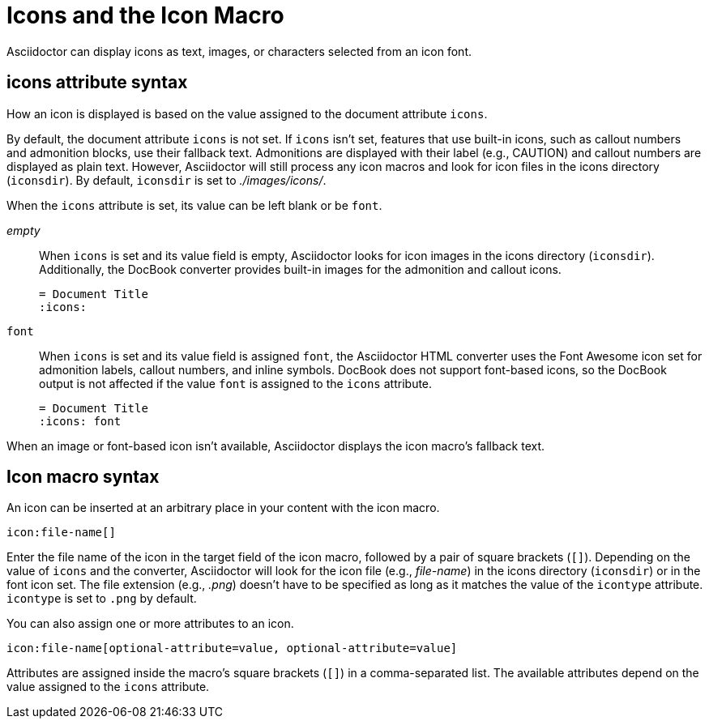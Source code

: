 = Icons and the Icon Macro

Asciidoctor can display icons as text, images, or characters selected from an icon font.

== icons attribute syntax

How an icon is displayed is based on the value assigned to the document attribute `icons`.

By default, the document attribute `icons` is not set.
If `icons` isn't set, features that use built-in icons, such as callout numbers and admonition blocks, use their fallback text.
Admonitions are displayed with their label (e.g., CAUTION) and callout numbers are displayed as plain text.
However, Asciidoctor will still process any icon macros and look for icon files in the icons directory (`iconsdir`).
By default, `iconsdir` is set to [.path]_./images/icons/_.
//The icon file extension is set using the `icontype` attribute, which defaults to PNG (`.png`).

When the `icons` attribute is set, its value can be left blank or be `font`.

_empty_:: When `icons` is set and its value field is empty, Asciidoctor looks for icon images in the icons directory (`iconsdir`).
Additionally, the DocBook converter provides built-in images for the admonition and callout icons.
+
[source]
----
= Document Title
:icons:
----

`font`:: When `icons` is set and its value field is assigned `font`, the Asciidoctor HTML converter uses the Font Awesome icon set for admonition labels, callout numbers, and inline symbols.
DocBook does not support font-based icons, so the DocBook output is not affected if the value `font` is assigned to the `icons` attribute.
+
[source]
----
= Document Title
:icons: font
----

When an image or font-based icon isn't available, Asciidoctor displays the icon macro's fallback text.

== Icon macro syntax

An icon can be inserted at an arbitrary place in your content with the icon macro.

[source]
----
icon:file-name[]
----

Enter the file name of the icon in the target field of the icon macro, followed by a pair of square brackets (`[]`).
Depending on the value of `icons` and the converter, Asciidoctor will look for the icon file (e.g., [.path]_file-name_) in the icons directory (`iconsdir`) or in the font icon set.
The file extension (e.g., _.png_) doesn't have to be specified as long as it matches the value of the `icontype` attribute.
`icontype` is set to `.png` by default.

You can also assign one or more attributes to an icon.

[source]
----
icon:file-name[optional-attribute=value, optional-attribute=value]
----

Attributes are assigned inside the macro's square brackets (`[]`) in a comma-separated list.
The available attributes depend on the value assigned to the `icons` attribute.

////
.Relationship to the inline image macro
--
The inline icon macro is similar to the inline image macro with a few exceptions:

* If the icons attribute has the value font, the macro will translate to a font-based icon in the HTML converter (e.g., `<i class="icon-tags"></i>`)
* If the icons attribute does not have the value font, or the converter is DocBook, the macro will insert an image into the document that resolves to a file in the iconsdir directory (e.g., `<img src="./images/icons/tags.png">`)

The file resolution strategy when using image-based icons is the same used to locate images for the admonition icons.
The file extension is set using the `icontype` attribute, which defaults to PNG (`png`).
--
////
